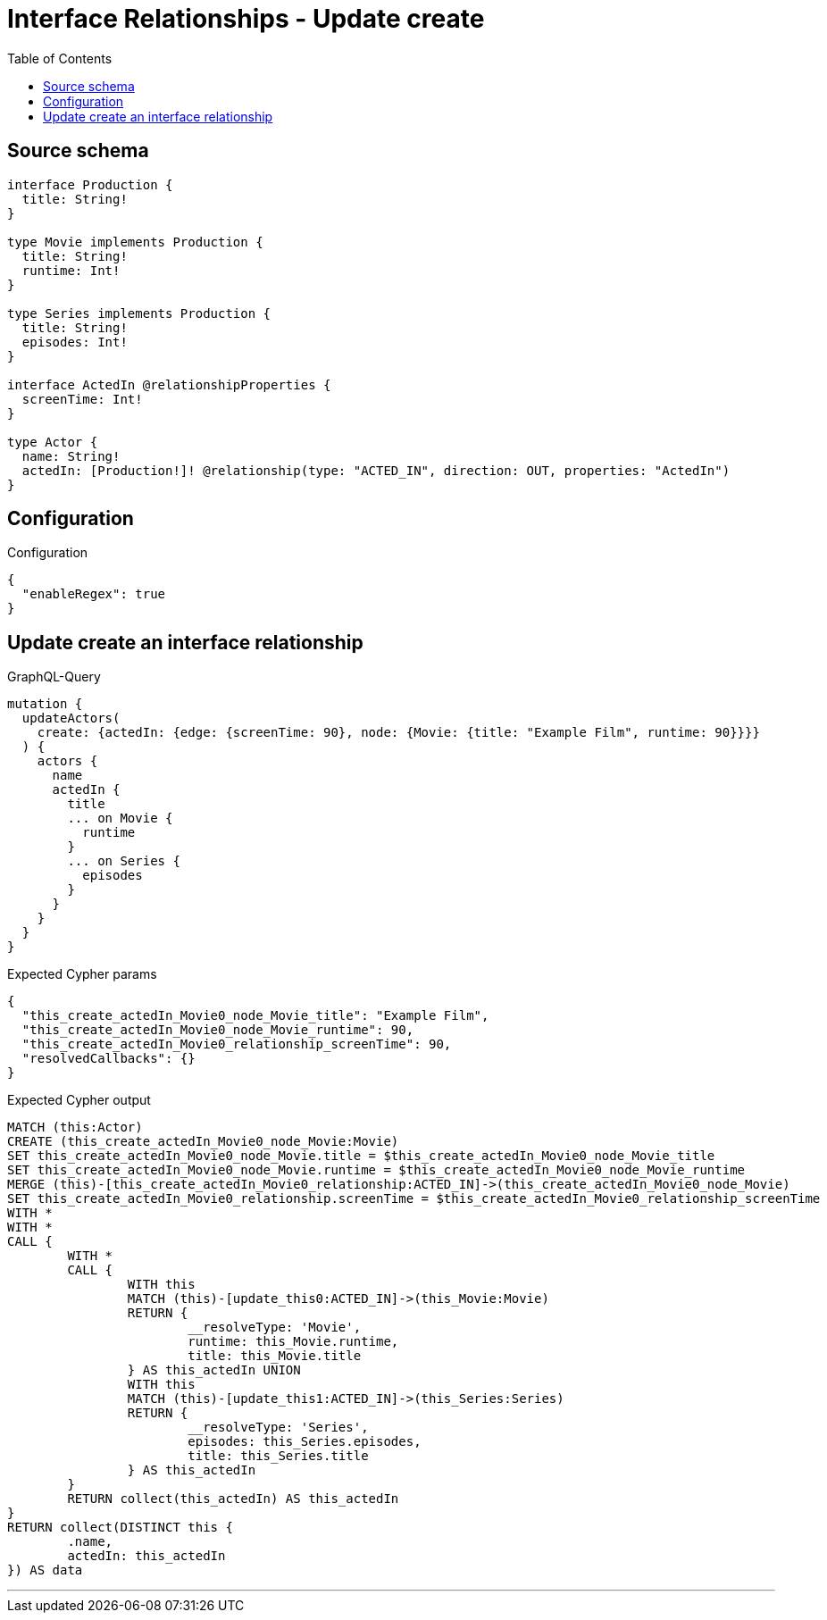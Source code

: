 :toc:

= Interface Relationships - Update create

== Source schema

[source,graphql,schema=true]
----
interface Production {
  title: String!
}

type Movie implements Production {
  title: String!
  runtime: Int!
}

type Series implements Production {
  title: String!
  episodes: Int!
}

interface ActedIn @relationshipProperties {
  screenTime: Int!
}

type Actor {
  name: String!
  actedIn: [Production!]! @relationship(type: "ACTED_IN", direction: OUT, properties: "ActedIn")
}
----

== Configuration

.Configuration
[source,json,schema-config=true]
----
{
  "enableRegex": true
}
----
== Update create an interface relationship

.GraphQL-Query
[source,graphql]
----
mutation {
  updateActors(
    create: {actedIn: {edge: {screenTime: 90}, node: {Movie: {title: "Example Film", runtime: 90}}}}
  ) {
    actors {
      name
      actedIn {
        title
        ... on Movie {
          runtime
        }
        ... on Series {
          episodes
        }
      }
    }
  }
}
----

.Expected Cypher params
[source,json]
----
{
  "this_create_actedIn_Movie0_node_Movie_title": "Example Film",
  "this_create_actedIn_Movie0_node_Movie_runtime": 90,
  "this_create_actedIn_Movie0_relationship_screenTime": 90,
  "resolvedCallbacks": {}
}
----

.Expected Cypher output
[source,cypher]
----
MATCH (this:Actor)
CREATE (this_create_actedIn_Movie0_node_Movie:Movie)
SET this_create_actedIn_Movie0_node_Movie.title = $this_create_actedIn_Movie0_node_Movie_title
SET this_create_actedIn_Movie0_node_Movie.runtime = $this_create_actedIn_Movie0_node_Movie_runtime
MERGE (this)-[this_create_actedIn_Movie0_relationship:ACTED_IN]->(this_create_actedIn_Movie0_node_Movie)
SET this_create_actedIn_Movie0_relationship.screenTime = $this_create_actedIn_Movie0_relationship_screenTime
WITH *
WITH *
CALL {
	WITH *
	CALL {
		WITH this
		MATCH (this)-[update_this0:ACTED_IN]->(this_Movie:Movie)
		RETURN {
			__resolveType: 'Movie',
			runtime: this_Movie.runtime,
			title: this_Movie.title
		} AS this_actedIn UNION
		WITH this
		MATCH (this)-[update_this1:ACTED_IN]->(this_Series:Series)
		RETURN {
			__resolveType: 'Series',
			episodes: this_Series.episodes,
			title: this_Series.title
		} AS this_actedIn
	}
	RETURN collect(this_actedIn) AS this_actedIn
}
RETURN collect(DISTINCT this {
	.name,
	actedIn: this_actedIn
}) AS data
----

'''

